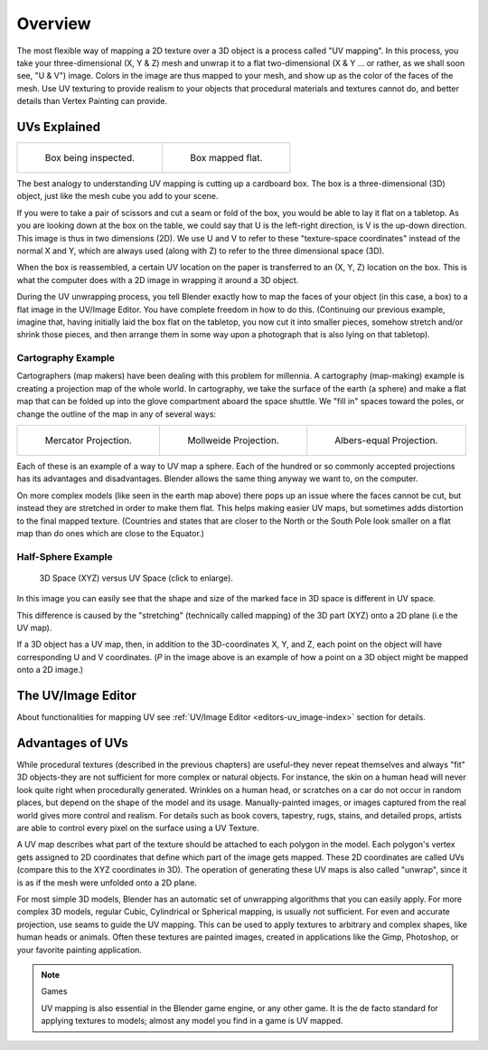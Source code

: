 
********
Overview
********

The most flexible way of mapping a 2D texture over a 3D object is a process called "UV
mapping". In this process, you take your three-dimensional (X, Y & Z)
mesh and unwrap it to a flat two-dimensional (X & Y ... or rather, as we shall soon see,
"U & V") image. Colors in the image are thus mapped to your mesh,
and show up as the color of the faces of the mesh. Use UV texturing to provide realism to your
objects that procedural materials and textures cannot do,
and better details than Vertex Painting can provide.


UVs Explained
=============

.. list-table::

   * - .. figure:: /images/uv-boxprecut.jpg

          Box being inspected.

     - .. figure:: /images/uv-boxcutup.jpg

          Box mapped flat.


The best analogy to understanding UV mapping is cutting up a cardboard box.
The box is a three-dimensional (3D) object, just like the mesh cube you add to your scene.

If you were to take a pair of scissors and cut a seam or fold of the box,
you would be able to lay it flat on a tabletop.
As you are looking down at the box on the table,
we could say that U is the left-right direction, is V is the up-down direction.
This image is thus in two dimensions (2D). We use U and V to refer to these
"texture-space coordinates" instead of the normal X and Y, which are always used
(along with Z) to refer to the three dimensional space (3D).

When the box is reassembled, a certain UV location on the paper is transferred to an (X, Y, Z)
location on the box.
This is what the computer does with a 2D image in wrapping it around a 3D object.

During the UV unwrapping process, you tell Blender exactly how to map the faces of your object
(in this case, a box) to a flat image in the UV/Image Editor.
You have complete freedom in how to do this. (Continuing our previous example, imagine that,
having initially laid the box flat on the tabletop, you now cut it into smaller pieces,
somehow stretch and/or shrink those pieces,
and then arrange them in some way upon a photograph that is also lying on that tabletop).


Cartography Example
-------------------

Cartographers (map makers) have been dealing with this problem for millennia. A cartography
(map-making) example is creating a projection map of the whole world. In cartography,
we take the surface of the earth (a sphere)
and make a flat map that can be folded up into the glove compartment aboard the space shuttle.
We "fill in" spaces toward the poles, or change the outline of the map in any of several ways:

.. list-table::

   * - .. figure:: /images/uv-projection-mercator.jpg
          :width: 190px

          Mercator Projection.

     - .. figure:: /images/uv-projection-mollweide.jpg
          :width: 190px

          Mollweide Projection.

     - .. figure:: /images/uv-projection-albers.jpg
          :width: 190px

          Albers-equal Projection.


Each of these is an example of a way to UV map a sphere.
Each of the hundred or so commonly accepted projections has its advantages and disadvantages.
Blender allows the same thing anyway we want to, on the computer.

On more complex models (like seen in the earth map above)
there pops up an issue where the faces cannot be cut,
but instead they are stretched in order to make them flat. This helps making easier UV maps,
but sometimes adds distortion to the final mapped texture. (Countries and states that are
closer to the North or the South Pole look smaller on a flat map than do ones which are close
to the Equator.)


Half-Sphere Example
-------------------

.. figure:: /images/uv-3d_space_vs_uv_space.jpg
   :width: 600px

   3D Space (XYZ) versus UV Space (click to enlarge).


In this image you can easily see that the shape and size of the marked face in 3D space is
different in UV space.

This difference is caused by the "stretching" (technically called mapping) of the 3D part
(XYZ) onto a 2D plane (i.e the UV map).

If a 3D object has a UV map, then, in addition to the 3D-coordinates X, Y, and Z,
each point on the object will have corresponding U and V coordinates. (*P* in the
image above is an example of how a point on a 3D object might be mapped onto a 2D image.)


The UV/Image Editor
===================

About functionalities for mapping UV see
:ref:`UV/Image Editor <editors-uv_image-index>` section for details.


Advantages of UVs
=================

While procedural textures (described in the previous chapters) are useful-they never repeat
themselves and always "fit" 3D objects-they are not sufficient for more complex or natural
objects. For instance,
the skin on a human head will never look quite right when procedurally generated.
Wrinkles on a human
head, or scratches on a car do not occur in random places,
but depend on the shape of the model and its usage. Manually-painted images,
or images captured from the real world gives more control and realism.
For details such as book covers, tapestry, rugs, stains, and detailed props,
artists are able to control every pixel on the surface using a UV Texture.

A UV map describes what part of the texture should be attached to each polygon
in the model. Each polygon's vertex gets assigned to 2D coordinates that define which part of
the image gets mapped. These 2D coordinates are called UVs
(compare this to the XYZ coordinates in 3D).
The operation of generating these UV maps is also called "unwrap",
since it is as if the mesh were unfolded
onto a 2D plane.

For most simple 3D models,
Blender has an automatic set of unwrapping algorithms that you can easily apply.
For more complex 3D models, regular Cubic, Cylindrical or Spherical mapping,
is usually not sufficient. For even and accurate projection,
use seams to guide the UV mapping.
This can be used to apply textures to arbitrary and complex shapes,
like human heads or animals. Often these textures are painted images,
created in applications like the Gimp, Photoshop, or your favorite painting application.


.. note:: Games

   UV mapping is also essential in the Blender game engine, or any other game.
   It is the de facto standard for applying textures to models; almost any model you find in a game is UV mapped.
